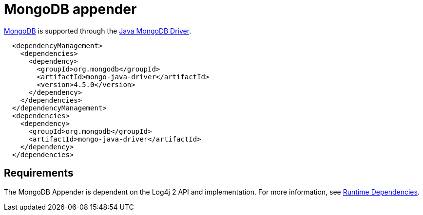 // vim: set syn=markdown :

////
Licensed to the Apache Software Foundation (ASF) under one or more
    contributor license agreements.  See the NOTICE file distributed with
    this work for additional information regarding copyright ownership.
    The ASF licenses this file to You under the Apache License, Version 2.0
    (the "License"); you may not use this file except in compliance with
    the License.  You may obtain a copy of the License at

         http://www.apache.org/licenses/LICENSE-2.0

    Unless required by applicable law or agreed to in writing, software
    distributed under the License is distributed on an "AS IS" BASIS,
    WITHOUT WARRANTIES OR CONDITIONS OF ANY KIND, either express or implied.
    See the License for the specific language governing permissions and
    limitations under the License.
////

= MongoDB appender

http://www.mongodb.org/[MongoDB] is supported through the http://docs.mongodb.org/ecosystem/drivers/java/[Java MongoDB Driver].

----
  <dependencyManagement>
    <dependencies>
      <dependency>
        <groupId>org.mongodb</groupId>
        <artifactId>mongo-java-driver</artifactId>
        <version>4.5.0</version>
      </dependency>
    </dependencies>
  </dependencyManagement>
  <dependencies>
    <dependency>
      <groupId>org.mongodb</groupId>
      <artifactId>mongo-java-driver</artifactId>
    </dependency>
  </dependencies>
----

== Requirements

The MongoDB Appender is dependent on the Log4j 2 API and implementation.
For more information, see link:runtime-dependencies.html[Runtime Dependencies].
